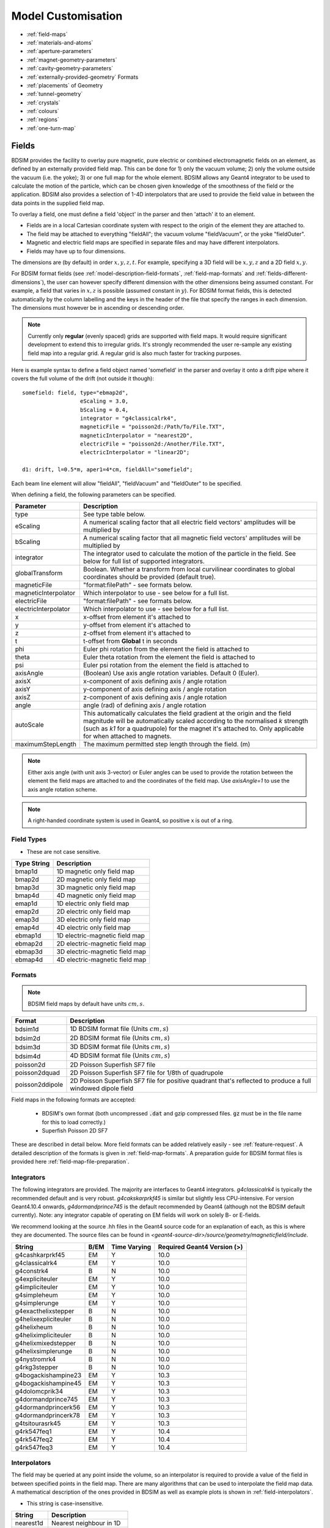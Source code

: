 .. macro for non breaking white space usefulf or units:
.. |nbsp| unicode:: 0xA0
   :trim:

.. _model-customisation:

===================
Model Customisation
===================

* :ref:`field-maps`
* :ref:`materials-and-atoms`
* :ref:`aperture-parameters`
* :ref:`magnet-geometry-parameters`
* :ref:`cavity-geometry-parameters`
* :ref:`externally-provided-geometry` Formats
* :ref:`placements` of Geometry
* :ref:`tunnel-geometry`  
* :ref:`crystals`
* :ref:`colours`
* :ref:`regions`
* :ref:`one-turn-map`

.. _field-maps:

Fields
------

BDSIM provides the facility to overlay pure magnetic, pure electric or combined electromagnetic fields
on an element, as defined by an externally provided field map. This can be done for 1) only the vacuum
volume; 2) only the volume outside the vacuum (i.e. the yoke); 3) or one full map for the whole
element.  BDSIM allows any Geant4 integrator to be used to calculate the motion of the particle, which
can be chosen given knowledge of the smoothness of the field or the application. BDSIM also provides
a selection of 1-4D interpolators that are used to provide the field value in between the data points
in the supplied field map.

To overlay a field, one must define a field 'object' in the parser and then 'attach' it to an element.

* Fields are in a local Cartesian coordinate system with respect to the origin of the
  element they are attached to.
* The field may be attached to everything "fieldAll"; the vacuum volume "fieldVacuum", or the yoke "fieldOuter".
* Magnetic and electric field maps are specified in separate files and may have different interpolators.
* Fields may have up to four dimensions.

The dimensions are (by default) in order :math:`x,y,z,t`. For example, specifying a 3D field will be
:math:`x,y,z` and a 2D field :math:`x,y`.

For BDSIM format fields (see :ref:`model-description-field-formats`, :ref:`field-map-formats` and
:ref:`fields-different-dimensions`),
the user can however specify different dimension with the other dimensions being assumed constant.
For example, a field that varies in :math:`x,z` is possible (assumed constant in :math:`y`). For
BDSIM format fields, this is detected automatically by the column labelling and the keys in the
header of the file that specify the ranges in each dimension. The dimensions must however be in
ascending or descending order.

.. Note:: Currently only **regular** (evenly spaced) grids are supported with field maps. It would
	  require significant development to extend this to irregular grids. It's strongly
	  recommended the user re-sample any existing field map into a regular grid. A regular
	  grid is also much faster for tracking purposes.

Here is example syntax to define a field object named 'somefield' in the parser and overlay it onto
a drift pipe where it covers the full volume of the drift (not outside it though)::

  somefield: field, type="ebmap2d",
		    eScaling = 3.0,
		    bScaling = 0.4,
		    integrator = "g4classicalrk4",
		    magneticFile = "poisson2d:/Path/To/File.TXT",
		    magneticInterpolator = "nearest2D",
		    electricFile = "poisson2d:/Another/File.TXT",
		    electricInterpolator = "linear2D";

  d1: drift, l=0.5*m, aper1=4*cm, fieldAll="somefield";

Each beam line element will allow "fieldAll", "fieldVacuum" and "fieldOuter" to be specified.

When defining a field, the following parameters can be specified.

.. tabularcolumns:: |p{0.40\textwidth}|p{0.60\textwidth}|

+----------------------+-----------------------------------------------------------------+
| **Parameter**        | **Description**                                                 |
+======================+=================================================================+
| type                 | See type table below.                                           |
+----------------------+-----------------------------------------------------------------+
| eScaling             | A numerical scaling factor that all electric field vectors'     |
|                      | amplitudes will be multiplied by                                |
+----------------------+-----------------------------------------------------------------+
| bScaling             | A numerical scaling factor that all magnetic field vectors'     |
|                      | amplitudes will be multiplied by                                |
+----------------------+-----------------------------------------------------------------+
| integrator           | The integrator used to calculate the motion of the particle     |
|                      | in the field. See below for full list of supported integrators. |
+----------------------+-----------------------------------------------------------------+
| globalTransform      | Boolean. Whether a transform from local curvilinear coordinates |
|                      | to global coordinates should be provided (default true).        |
+----------------------+-----------------------------------------------------------------+
| magneticFile         | "format:filePath" - see formats below.                          |
+----------------------+-----------------------------------------------------------------+
| magneticInterpolator | Which interpolator to use - see below for a full list.          |
+----------------------+-----------------------------------------------------------------+
| electricFile         | "format:filePath" - see formats below.                          |
+----------------------+-----------------------------------------------------------------+
| electricInterpolator | Which interpolator to use - see below for a full list.          |
+----------------------+-----------------------------------------------------------------+
| x                    | x-offset from element it's attached to                          |
+----------------------+-----------------------------------------------------------------+
| y                    | y-offset from element it's attached to                          |
+----------------------+-----------------------------------------------------------------+
| z                    | z-offset from element it's attached to                          |
+----------------------+-----------------------------------------------------------------+
| t                    | t-offset from **Global** t in seconds                           |
+----------------------+-----------------------------------------------------------------+
| phi                  | Euler phi rotation from the element the field is attached to    |
+----------------------+-----------------------------------------------------------------+
| theta                | Euler theta rotation from the element the field is attached to  |
+----------------------+-----------------------------------------------------------------+
| psi                  | Euler psi rotation from the element the field is attached to    |
+----------------------+-----------------------------------------------------------------+
| axisAngle            | (Boolean) Use axis angle rotation variables. Default 0 (Euler). |
+----------------------+-----------------------------------------------------------------+
| axisX                | x-component of axis defining axis / angle rotation              |
+----------------------+-----------------------------------------------------------------+
| axisY                | y-component of axis defining axis / angle rotation              |
+----------------------+-----------------------------------------------------------------+
| axisZ                | z-component of axis defining axis / angle rotation              |
+----------------------+-----------------------------------------------------------------+
| angle                | angle (rad) of defining axis / angle rotation                   |
+----------------------+-----------------------------------------------------------------+
| autoScale            | This automatically calculates the field gradient at the origin  |
|                      | and the field magnitude will be automatically scaled according  |
|                      | to the normalised `k` strength (such as `k1` for a quadrupole)  |
|                      | for the magnet it's attached to. Only applicable for when       |
|                      | attached to magnets.                                            |
+----------------------+-----------------------------------------------------------------+
| maximumStepLength    | The maximum permitted step length through the field. (m)        |
+----------------------+-----------------------------------------------------------------+

.. Note:: Either axis angle (with unit axis 3-vector) or Euler angles can be used to provide
	  the rotation between the element the field maps are attached to and the coordinates
	  of the field map. Use `axisAngle=1` to use the axis angle rotation scheme.

.. Note:: A right-handed coordinate system is used in Geant4, so positive x is out of a ring.

Field Types
^^^^^^^^^^^

* These are not case sensitive.

.. tabularcolumns:: |p{0.40\textwidth}|p{0.60\textwidth}|

+------------------+----------------------------------+
| **Type String**  | **Description**                  |
+==================+==================================+
| bmap1d           | 1D magnetic only field map       |
+------------------+----------------------------------+
| bmap2d           | 2D magnetic only field map       |
+------------------+----------------------------------+
| bmap3d           | 3D magnetic only field map       |
+------------------+----------------------------------+
| bmap4d           | 4D magnetic only field map       |
+------------------+----------------------------------+
| emap1d           | 1D electric only field map       |
+------------------+----------------------------------+
| emap2d           | 2D electric only field map       |
+------------------+----------------------------------+
| emap3d           | 3D electric only field map       |
+------------------+----------------------------------+
| emap4d           | 4D electric only field map       |
+------------------+----------------------------------+
| ebmap1d          | 1D electric-magnetic field map   |
+------------------+----------------------------------+
| ebmap2d          | 2D electric-magnetic field map   |
+------------------+----------------------------------+
| ebmap3d          | 3D electric-magnetic field map   |
+------------------+----------------------------------+
| ebmap4d          | 4D electric-magnetic field map   |
+------------------+----------------------------------+

.. _model-description-field-formats:

Formats
^^^^^^^

.. tabularcolumns:: |p{0.40\textwidth}|p{0.60\textwidth}|

.. note:: BDSIM field maps by default have units :math:`cm,s`.

+------------------+--------------------------------------------+
| **Format**       | **Description**                            |
+==================+============================================+
| bdsim1d          | 1D BDSIM format file  (Units :math:`cm,s`) |
+------------------+--------------------------------------------+
| bdsim2d          | 2D BDSIM format file  (Units :math:`cm,s`) |
+------------------+--------------------------------------------+
| bdsim3d          | 3D BDSIM format file  (Units :math:`cm,s`) |
+------------------+--------------------------------------------+
| bdsim4d          | 4D BDSIM format file  (Units :math:`cm,s`) |
+------------------+--------------------------------------------+
| poisson2d        | 2D Poisson Superfish SF7 file              |
+------------------+--------------------------------------------+
| poisson2dquad    | 2D Poisson Superfish SF7 file              |
|                  | for 1/8th of quadrupole                    |
+------------------+--------------------------------------------+
| poisson2ddipole  | 2D Poisson Superfish SF7 file for positive |
|                  | quadrant that's reflected to produce a     |
|                  | full windowed dipole field                 |
+------------------+--------------------------------------------+

Field maps in the following formats are accepted:

  * BDSIM's own format (both uncompressed :code:`.dat` and gzip compressed files. :code:`gz` must be
    in the file name for this to load correctly.)
  * Superfish Poisson 2D SF7

These are described in detail below. More field formats can be added
relatively easily - see :ref:`feature-request`. A detailed description
of the formats is given in :ref:`field-map-formats`. A preparation guide
for BDSIM format files is provided here :ref:`field-map-file-preparation`.


Integrators
^^^^^^^^^^^

The following integrators are provided.  The majority are interfaces to Geant4 integrators.
*g4classicalrk4* is typically the recommended default and is very robust.
*g4cakskarprkf45* is similar but slightly less CPU-intensive. For version Geant4.10.4
onwards, *g4dormandprince745* is the default recommended by Geant4 (although not the
BDSIM default currently). Note: any integrator capable of operating on EM fields
will work on solely B- or E-fields.

We recommend looking at the source .hh files in the Geant4 source code for an
explanation of each, as this is where they are documented. The source files can
be found in `<geant4-source-dir>/source/geometry/magneticfield/include`.

+----------------------+----------+------------------+-----------------------------+
|  **String**          | **B/EM** | **Time Varying** | Required Geant4 Version (>) |
+======================+==========+==================+=============================+
| g4cashkarprkf45      | EM       | Y                | 10.0                        |
+----------------------+----------+------------------+-----------------------------+
| g4classicalrk4       | EM       | Y                | 10.0                        |
+----------------------+----------+------------------+-----------------------------+
| g4constrk4           | B        | N                | 10.0                        |
+----------------------+----------+------------------+-----------------------------+
| g4expliciteuler      | EM       | Y                | 10.0                        |
+----------------------+----------+------------------+-----------------------------+
| g4impliciteuler      | EM       | Y                | 10.0                        |
+----------------------+----------+------------------+-----------------------------+
| g4simpleheum         | EM       | Y                | 10.0                        |
+----------------------+----------+------------------+-----------------------------+
| g4simplerunge        | EM       | Y                | 10.0                        |
+----------------------+----------+------------------+-----------------------------+
| g4exacthelixstepper  | B        | N                | 10.0                        |
+----------------------+----------+------------------+-----------------------------+
| g4helixexpliciteuler | B        | N                | 10.0                        |
+----------------------+----------+------------------+-----------------------------+
| g4helixheum          | B        | N                | 10.0                        |
+----------------------+----------+------------------+-----------------------------+
| g4heliximpliciteuler | B        | N                | 10.0                        |
+----------------------+----------+------------------+-----------------------------+
| g4helixmixedstepper  | B        | N                | 10.0                        |
+----------------------+----------+------------------+-----------------------------+
| g4helixsimplerunge   | B        | N                | 10.0                        |
+----------------------+----------+------------------+-----------------------------+
| g4nystromrk4         | B        | N                | 10.0                        |
+----------------------+----------+------------------+-----------------------------+
| g4rkg3stepper        | B        | N                | 10.0                        |
+----------------------+----------+------------------+-----------------------------+
| g4bogackishampine23  | EM       | Y                | 10.3                        |
+----------------------+----------+------------------+-----------------------------+
| g4bogackishampine45  | EM       | Y                | 10.3                        |
+----------------------+----------+------------------+-----------------------------+
| g4dolomcprik34       | EM       | Y                | 10.3                        |
+----------------------+----------+------------------+-----------------------------+
| g4dormandprince745   | EM       | Y                | 10.3                        |
+----------------------+----------+------------------+-----------------------------+
| g4dormandprincerk56  | EM       | Y                | 10.3                        |
+----------------------+----------+------------------+-----------------------------+
| g4dormandprincerk78  | EM       | Y                | 10.3                        |
+----------------------+----------+------------------+-----------------------------+
| g4tsitourasrk45      | EM       | Y                | 10.3                        |
+----------------------+----------+------------------+-----------------------------+
| g4rk547feq1          | EM       | Y                | 10.4                        |
+----------------------+----------+------------------+-----------------------------+
| g4rk547feq2          | EM       | Y                | 10.4                        |
+----------------------+----------+------------------+-----------------------------+
| g4rk547feq3          | EM       | Y                | 10.4                        |
+----------------------+----------+------------------+-----------------------------+


Interpolators
^^^^^^^^^^^^^

The field may be queried at any point inside the volume, so an interpolator is required
to provide a value of the field in between specified points in the field map.
There are many algorithms that can be used to interpolate the field map data. A
mathematical description of the ones provided in BDSIM as well as example plots
is shown in :ref:`field-interpolators`.

* This string is case-insensitive.

+------------+-------------------------------+
| **String** | **Description**               |
+============+===============================+
| nearest1d  | Nearest neighbour in 1D       |
+------------+-------------------------------+
| nearest2d  | Nearest neighbour in 2D       |
+------------+-------------------------------+
| nearest3d  | Nearest neighbour in 3D       |
+------------+-------------------------------+
| nearest4d  | Nearest neighbour in 4D       |
+------------+-------------------------------+
| linear1d   | Linear interpolation in 1D    |
+------------+-------------------------------+
| linear2d   | Linear interpolation in 2D    |
+------------+-------------------------------+
| linear3d   | Linear interpolation in 3D    |
+------------+-------------------------------+
| linear4d   | Linear interpolation in 4D    |
+------------+-------------------------------+
| cubic1d    | Cubic interpolation in 1D     |
+------------+-------------------------------+
| cubic2d    | Cubic interpolation in 2D     |
+------------+-------------------------------+
| cubic3d    | Cubic interpolation in 3D     |
+------------+-------------------------------+
| cubic4d    | Cubic interpolation in 4D     |
+------------+-------------------------------+

.. _materials-and-atoms:
	  
Materials and Atoms
-------------------

All chemical elements are available in BDSIM as well as the Geant4 NIST database
of materials for use. Custom materials and can also be added via the parser. All materials
available in BDSIM can be found by executing BDSIM with the :code:`--materials` option. ::

  bdsim --materials

Aside from these, several materials useful for accelerator applications are already defined
that are listed in :ref:`predefined-materials`.

Generally, each beam line element accepts an argument "material" that is the
material used for that element. It is used differently depending on the element. For example,
in the case of a magnet, it is used for the yoke and for a collimator for the collimator
block.

Single Element
^^^^^^^^^^^^^^

In the case of an element, the chemical symbol can be specified::

  rc1: rcol, l=0.6*m, xsize=1.2*cm, ysize=0.6*cm, material="W";

These are automatically prefixed with :code:`G4_` and retrieved from the NIST database of
materials.

The user can also define their own material and then refer to it by name when defining
a beam line element.

Custom Single Element Material
^^^^^^^^^^^^^^^^^^^^^^^^^^^^^^

If the material required is composed of a single element, but say of a different density or
state than the default NIST one provided, it can be defined using the **matdef**
command with the following syntax::

  materialname : matdef, Z=<int>, A=<double>, density=<double>, T=<double>, P=<double>, state=<char*>;

=========  ========================== =============
Parameter  Description                Default
Z          Atomic number
A          Mass number [g/mol]
density    Density in [g/cm3]
T          Temperature in [K]         300
P          Pressure [atm]             1
state      "solid", "liquid" or "gas" "solid"
=========  ========================== =============

Example::

  iron2 : matdef, Z=26, A=55.845, density=7.87;

A compound material can be specified in two manners:

Compound Material by Atoms
^^^^^^^^^^^^^^^^^^^^^^^^^^
If the number of atoms of each component in a material unit is known,
the following syntax can be used::

   <material> : matdef, density=<double>, T=<double>, P=<double>,
                state=<char*>, components=<[list<char*>]>,
                componentsWeights=<{list<int>}>;

================= ===================================================
Parameter         Description
density           Density in [g/cm3]
components        List of symbols for material components
componentsWeights Number of atoms for each component in material unit
================= ===================================================

Example::

  NbTi : matdef, density=5.6, T=4.0, components=["Nb","Ti"], componentsWeights={1,1};

Compound Material by Mass Fraction
^^^^^^^^^^^^^^^^^^^^^^^^^^^^^^^^^^

On the other hand, if the mass fraction of each component is known, the
following syntax can be used::

   <material> : matdef, density=<double>, T=<double>, P=<double>,
                state=<char*>, components=<[list<char*>]>,
                componentsFractions=<{list<double>}>;

=================== ================================================
Parameter           Description
components          List of symbols for material components
componentsFractions Mass fraction of each component in material unit
=================== ================================================

Example::

  SmCo : matdef, density=8.4, T=300.0, components=["Sm","Co"], componentsFractions = {0.338,0.662};

The second syntax can also be used to define materials which are composed by
other materials (and not by atoms).

.. note:: Square brackets are required for the list of element symbols, curly
	  brackets for the list of weights or fractions.

New elements can be defined with the **atom** keyword::

  elementname : atom, Z=<int>, A=<double>, symbol=<char*>;

=========  =====================
Parameter  Description
Z          Atomic number
A          Mass number [g/mol]
symbol     Atom symbol
=========  =====================

Example::

  myNiobium  : atom, symbol="myNb", Z=41, A=92.906;
  myTitanium : atom, symbol="myTi", Z=22, A=47.867;
  myNbTi     : matdef, density=5.6, T=4.0, components=["myNb","myTi"], componentsWeights={1,1};

.. _predefined-materials:

Predefined Materials
^^^^^^^^^^^^^^^^^^^^

The following elements are available by full name that refer to the Geant4 NIST
elements:

* aluminium
* beryllium
* carbon
* chromium
* copper
* iron
* lead
* magnesium
* nickel
* nitrogen
* silicon
* titanium
* tungstem
* uranium
* vanadium
* zinc

The following materials are also defined in BDSIM. The user should consult
:code:`bdsim/src/BDSMaterials.cc` for the full definition of each including
elements, mass fractions, temperature and state.

* air (G4_AIR)
* airbdsim
* aralditef
* awakeplasma
* berylliumcopper
* bn5000
* bp_carbonmonoxide
* calciumcarbonate
* carbonfiber
* carbonmonoxide
* carbonsteel
* cellulose (G4_CELLULOSE_CELLOPHANE)
* clay
* clayousMarl
* concrete
* cu_4k
* dy061
* epoxyresin3
* fusedsilica
* gos_lanex
* gos_ri1
* graphite
* graphitefoam
* hy906
* invar
* kapton
* lanex
* lanex2
* laservac (same as vacuum but with different name)
* leadtungstate
* lhcconcrete
* lhc_rock
* lhe_1.9k
* limousmarl
* liquidhelium
* marl
* medex
* mild_steel
* niobium_2k
* nbti.1
* nbti_4k
* nbti_87k
* nb_2k (niobium_2k)
* nb_87k
* n-bk7
* perspex
* pet
* pet_lanex
* pet_opaque
* polyurethane
* quartz
* smco
* soil
* solidhydrogen
* solidnitrogen
* solidoxygen
* stainlesssteel
* stainless_steel_304L
* stainless_steel_304L_87K
* stainless_steel_304LN
* stainless_steel_304LN_87K
* ti_87k
* tungsten_heavy_alloy
* ups923a
* vacuum
* water (G4_WATER)
* weightiron
* yag

Vacuum and Air
^^^^^^^^^^^^^^

The default "vacuum" material used in all beam pipes is composed of H, C and O with the
following fractions:

+--------------+-------------------+
| **Element**  | **Mass Fraction** |
+==============+===================+
| H            | 0.482             |
+--------------+-------------------+
| C            | 0.221             |
+--------------+-------------------+
| O            | 0.297             |
+--------------+-------------------+

The default pressure is 1e-12 bar, the temperature is 300K and the density is 1.16336e-15 g/cm3.

"air" is the G4_AIR material. As of Geant4.10.04.p02
(see geant4/source/materials/src/G4NistMaterialBuilder.cc), it is composed of C, N, O, Ar
with the following fractions:

+--------------+-------------------+
| **Element**  | **Mass Fraction** |
+==============+===================+
| C            | 0.000124          |
+--------------+-------------------+
| N            | 0.755267          |
+--------------+-------------------+
| O            | 0.231781          |
+--------------+-------------------+
| Ar           | 0.012827          |
+--------------+-------------------+

It is a gas with density of 1.20479 mg/cm3.

.. _aperture-parameters:

Aperture Parameters
-------------------

For elements that contain a beam pipe, several aperture models can be used. These aperture
parameters can be set as the default for every element using the :code:`option` command
(see :ref:`bdsim-options`) and
can be overridden for each element by specifying them with the element definition. The aperture
is controlled through the following parameters:

* `apertureType`
* `beampipeRadius` or `aper1`
* `aper2`
* `aper3`
* `aper4`
* `vacuumMaterial`
* `beampipeThickness`
* `beampipeMaterial`


For each aperture model, a different number of parameters are required. Here, we follow the MAD-X
convention and have four parameters. The user must specify them as required for that model.
BDSIM will check to see if the combination of parameters is valid. `beampipeRadius` and `aper1`
are degenerate.

Up to four parameters
can be used to specify the aperture shape (*aper1*, *aper2*, *aper3*, *aper4*).
These are used differently for each aperture model and match the MAD-X aperture definitions.
The required parameters and their meaning are given in the following table.

+-------------------+--------------+-------------------+-----------------+----------------+------------------+
| Aperture Model    | # of         | `aper1`           | `aper2`         | `aper3`        | `aper4`          |
|                   | parameters   |                   |                 |                |                  |
+===================+==============+===================+=================+================+==================+
| `circular`        | 1            | radius            | NA              | NA             | NA               |
+-------------------+--------------+-------------------+-----------------+----------------+------------------+
| `rectangular`     | 2            | x half-width      | y half-width    | NA             | NA               |
+-------------------+--------------+-------------------+-----------------+----------------+------------------+
| `elliptical`      | 2            | x semi-axis       | y semi-axis     | NA             | NA               |
+-------------------+--------------+-------------------+-----------------+----------------+------------------+
| `lhc`             | 3            | x half-width of   | y half-width of | radius of      | NA               |
|                   |              | rectangle         | rectangle       | circle         |                  |
+-------------------+--------------+-------------------+-----------------+----------------+------------------+
| `lhcdetailed`     | 3            | x half-width of   | y half-width of | radius of      | NA               |
|                   |              | rectangle         | rectangle       | circle         |                  |
+-------------------+--------------+-------------------+-----------------+----------------+------------------+
| `rectellipse`     | 4            | x half-width of   | y half-width of | x semi-axis    | y semi-axis      |
|                   |              | rectangle         | rectangle       | of ellipse     | of ellipse       |
+-------------------+--------------+-------------------+-----------------+----------------+------------------+
| `racetrack`       | 3            | horizontal offset | vertical offset | radius of      | NA               |
|                   |              | of circle         | of circle       | circular part  |                  |
+-------------------+--------------+-------------------+-----------------+----------------+------------------+
| `octagonal`       | 4            | x half-width      | y half-width    | x point of     | y point of       |
|                   |              |                   |                 | start of edge  | start of edge    |
+-------------------+--------------+-------------------+-----------------+----------------+------------------+
| `clicpcl`         | 4            | x half-width      | top ellipse     | bottom ellipse | y separation     |
|                   |              |                   | y half-height   | y half-height  | between ellipses |
+-------------------+--------------+-------------------+-----------------+----------------+------------------+

These parameters can be set with the *option* command, as the default parameters
and also on a per element basis that overrides the defaults for that specific element.

In the case of `clicpcl` (CLIC Post Collision Line), the beam pipe is asymmetric. The centre is
the same as the geometric centre of the bottom ellipse. Therefore, *aper4*, the y separation
between ellipses is added on to the 0 position. The parameterisation is taken from
Phys. Rev. ST Accel. Beams **12**, 021001 (2009).

.. _magnet-geometry-parameters:

Magnet Geometry Parameters
--------------------------

As well as the beam pipe, magnet beam line elements also have further outer geometry beyond the
beam pipe. This geometry typically represents the magnetic poles and yoke of the magnet but there
are several geometry types to choose from. The possible different styles are described below and
syntax **examples** can be found in *examples/features/geometry/4_magnets/*.

* Externally provided geometry can also be wrapped around the beam pipe (detailed below).

The magnet geometry is controlled by the following parameters.

.. note:: These can all be specified using the `option` command as well as on a per element
	  basis, but in this case they act as a default that will be used if none are
	  specified by the element.

.. note:: The option :code:`ignoreLocalMagnetGeometry` exists and if it is true (1), any
	  per-element magnet geometry definitions will be ignored and the ones specified
	  in Options will be used.

+-----------------------+--------------------------------------------------------------+---------------+-----------+
| Parameter             | Description                                                  | Default       | Required  |
+=======================+==============================================================+===============+===========+
| `magnetGeometryType`  | | The style of magnet geometry to use. One of:               | `polessquare` | No        |
|                       | | `cylindrical`, `polescircular`, `polessquare`,             |               |           |
|                       | | `polesfacet`, `polesfacetcrop`, `lhcleft`, `lhcright`,     |               |           |
|                       | | `none` and `format:path`.                                  |               |           |
+-----------------------+--------------------------------------------------------------+---------------+-----------+
| `horizontalWidth`     | | **Full** horizontal width of the magnet (m)                | 0.6 m         | No        |
+-----------------------+--------------------------------------------------------------+---------------+-----------+
| `outerMaterial`       | |  Material of the magnet                                    | "iron"        | No        |
+-----------------------+--------------------------------------------------------------+---------------+-----------+
| `yokeOnInside`        | | Whether the yoke of a dipole appears on the inside of the  | 1             | No        |
|                       | | bend and if false, it's on the outside. Applicable only    |               |           |
|                       | | to dipoles.                                                |               |           |
+-----------------------+--------------------------------------------------------------+---------------+-----------+
| `hStyle`              | | Whether a dipole (only a dipole) will be an H style one    | 0             | No        |
|                       | | or a C style one (c style by default. True ('1') or False  |               |           |
|                       | | ('0').                                                     |               |           |
+-----------------------+--------------------------------------------------------------+---------------+-----------+
| `vhRatio`             | | The vertical to horizontal ratio of a magnet. The width    | 0.8           | No        |
|                       | | will always be the `horizontalWidth` and the height will   |               |           |
|                       | | scale according to this ratio. In the case of a vertical   |               |           |
|                       | | kicker it will be the height that is `horizontalWidth` (as |               |           |
|                       | | the geometry is simply rotated). Ranges from 0.1 to 10.    |               |           |
|                       | | This currently **only** applies to dipoles with poled      |               |           |
|                       | | geometry.                                                  |               |           |
+-----------------------+--------------------------------------------------------------+---------------+-----------+
| `coilWidthFraction`   | | Fraction of the available horizontal space between the     | 0.9           | No        |
|                       | | pole and the yoke for dipole geometry that the coil will   |               |           |
|                       | | occupy. This currently only applies to dipoles with poled  |               |           |
|                       | | geometry. Ranges from 0.05 to 0.98.                        |               |           |
+-----------------------+--------------------------------------------------------------+---------------+-----------+
| `coilHeightFraction`  | | Fraction of the available vertical space between the pole  | 0.9           | No        |
|                       | | tip and the yoke for dipole geometry that the coil will    |               |           |
|                       | | occupy. This currently only applies to dipoles with poled  |               |           |
|                       | | geometry. Ranges from 0.05 to 0.98.                        |               |           |
+-----------------------+--------------------------------------------------------------+---------------+-----------+

Examples: ::

  option, magnetGeometryType = "polesfacetcrop",
          horizontalWidth = 0.5*m;

::

   m1: quadrupole, l=0.3*m,
                   k1=0.03,
		   magnetGeometryType="gdml:geometryfiles/quad.gdml",
		   horizontalWidth = 0.5*m;

.. warning:: The choice of magnet outer geometry will significantly affect the beam loss pattern in the
	     simulation, as particles and radiation may propagate much further along the beam line when
	     a magnet geometry with poles is used.

.. note:: Should a custom selection of various magnet styles be required for your simulation, please
	  contact us (see :ref:`feature-request`) and this can be added - it is a relatively simple process.

No Magnet Outer Geometry - "`none`"
^^^^^^^^^^^^^^^^^^^^^^^^^^^^^^^^^^^

No geometry for the magnet outer part is built at all and nothing is placed in the model. This results
in only a beam pipe with the correct fields being provided.

.. image:: figures/none_beamline.png
	   :width: 60%
	   :align: center

Cylindrical - "`cylindrical`"
^^^^^^^^^^^^^^^^^^^^^^^^^^^^^

The beam pipe is surrounded by a cylinder of material (the default is iron) whose outer diameter
is controlled by the `horizontalWidth` parameter. In the case of beam pipes that are not circular
in cross-section, the cylinder fits directly against the outside of the beam pipe.

This geometry is useful when a specific geometry is not known. The surrounding
magnet volume acts to produce secondary radiation as well as act as material for energy deposition,
therefore this geometry is best suited for the most general studies.

.. figure:: figures/cylindrical_quadrupole.png
	    :width: 40%

.. figure:: figures/cylindrical_sextupole.png
	    :width: 40%


Poles Circular - "`polescircular`"
^^^^^^^^^^^^^^^^^^^^^^^^^^^^^^^^^^

This magnet geometry has simple iron poles according to the order of the magnet and the yoke is
represented by an annulus. Currently no coils are implemented. If a non-symmetric beam pipe
geometry is used, the larger of the horizontal and vertical dimensions of the beam pipe will be
used to create the circular aperture at the pole tips.

.. figure:: figures/polescircular_quadrupole.png
	    :width: 40%

.. figure:: figures/polescircular_quadrupole_3d.png
	    :width: 40%

.. figure:: figures/polescircular_sextupole.png
	    :width: 40%

.. figure:: figures/polescircular_sextupole_3d.png
	    :width: 40%


Poles Square (Default) - "`polessquare`"
^^^^^^^^^^^^^^^^^^^^^^^^^^^^^^^^^^^^^^^^

This magnet geometry has again, individual poles according to the order of the magnet but the
yoke is an upright square section to which the poles are attached. This geometry behaves in the
same way as `polescircular` with regard to the beam pipe size.

`horizontalWidth` is the full width of the magnet horizontally as shown in the figure below,
**not** the diagonal width.

.. figure:: figures/polessquare_quadrupole.png
	    :width: 40%

.. figure:: figures/polessquare_quadrupole_3d.png
	    :width: 40%

.. figure:: figures/polessquare_sextupole.png
	    :width: 40%

.. figure:: figures/polessquare_sextupole_3d.png
	    :width: 40%


Poles Faceted - "`polesfacet`"
^^^^^^^^^^^^^^^^^^^^^^^^^^^^^^

This magnet geometry is much like `polessquare`; however, the yoke is such that the pole always
joins at a flat piece of yoke and not in a corner. This geometry behaves in the
same way as `polescircular` with regards to the beam pipe size.

`horizontalWidth` is the full width as shown in the figure.

.. figure:: figures/polesfacet_quadrupole.png
	    :width: 40%

.. figure:: figures/polesfacet_quadrupole_3d.png
	    :width: 40%

.. figure:: figures/polesfacet_sextupole.png
	    :width: 40%

.. figure:: figures/polesfacet_sextupole_3d.png
	    :width: 40%


Poles Faceted with Crop - "`polesfacetcrop`"
^^^^^^^^^^^^^^^^^^^^^^^^^^^^^^^^^^^^^^^^^^^^

This magnet geometry is quite similar to `polesfacet`, but the yoke in between each
pole is cropped to form another facet. This results in the magnet geometry having
double the number of poles as sides.

`horizontalWidth` is the full width horizontally as shown in the figure.

.. figure:: figures/polesfacetcrop_quadrupole.png
	    :width: 40%

.. figure:: figures/polesfacetcrop_quadrupole_3d.png
	    :width: 40%

.. figure:: figures/polesfacetcrop_sextupole.png
	    :width: 40%

.. figure:: figures/polesfacetcrop_sextupole_3d.png
	    :width: 40%


LHC Left & Right - "`lhcleft`" | "`lhcright`"
^^^^^^^^^^^^^^^^^^^^^^^^^^^^^^^^^^^^^^^^^^^^^

`lhcleft` and `lhcright` provide more detailed magnet geometry appropriate for the LHC. Here, the
left and right suffixes refer to the shift of the magnet body with respect to the reference beam line.
Therefore, `lhcleft` has the magnet body shifted to the left in the direction of beam travel and the
'active' beam pipe is the right one. Vice versa for the `lhcright` geometry.

For this geometry, only the `sbend` and `quadrupole` have been implemented.  All other magnet geometry
defaults to the cylindrical set.

This geometry is parameterised to a degree regarding the beam pipe chosen.  Of course, parameters similar
to the LHC make most sense, as does use of the `lhcdetailed` aperture type. Examples are shown with various
beam pipes and both `sbend` and `quadrupole` geometries.


.. |lhcleft_sbend| image:: figures/lhcleft_sbend.png
			   :width: 60%

.. |lhcleft_quadrupole| image:: figures/lhcleft_quadrupole.png
				:width: 60%

.. |lhcleft_quadrupole_square| image:: figures/lhcleft_quadrupole_square.png
				       :width: 60%

.. |lhcleft_sextupole| image:: figures/lhcleft_sextupole.png
			       :width: 60%

+-----------------------------+-----------------------+
| |lhcleft_sbend|             | |lhcleft_quadrupole|  |
+-----------------------------+-----------------------+
| |lhcleft_quadrupole_square| | |lhcleft_sextupole|   |
+-----------------------------+-----------------------+

.. _cavity-geometry-parameters:

Cavity Geometry Parameters
--------------------------

A more detailed rf cavity geometry may be described by constructing a 'cavity' object
in gmad and attaching it by name to an element.  The following parameters may be added
to a cavity object:

.. tabularcolumns:: |p{3cm}|p{2cm}|p{5cm}|

+--------------------------+-----------------+-----------------------------------------------------------------+
| **Parameter**            | **Required**    | **Description**                                                 |
+==========================+=================+=================================================================+
| `name`                   | Yes             | Name of the object                                              |
+--------------------------+-----------------+-----------------------------------------------------------------+
| `type`                   | Yes             | (elliptical | rectangular | pillbox)                            |
+--------------------------+-----------------+-----------------------------------------------------------------+
| `material`               | Yes             | The material for the cavity                                     |
+--------------------------+-----------------+-----------------------------------------------------------------+
| `irisRadius`             | No              | The radius of the narrowest part                                |
+--------------------------+-----------------+-----------------------------------------------------------------+
| `equatorRadius`          | No              | The radius of the widest part                                   |
+--------------------------+-----------------+-----------------------------------------------------------------+
| `halfCellLength`         | No              | Half-length along a cell                                        |
+--------------------------+-----------------+-----------------------------------------------------------------+
| `equatorHorizontalAxis`  | Elliptical only | Horizontal semi-axis of the ellipse at the cavity equator       |
+--------------------------+-----------------+-----------------------------------------------------------------+
| `equatorVerticalAxis`    | Elliptical only | Vertical semi-axis of the ellipse at the cavity equator         |
+--------------------------+-----------------+-----------------------------------------------------------------+
| `irisHorizontalAxis`     | Elliptical only | Horizontal semi-axis of the ellipse at the iris                 |
+--------------------------+-----------------+-----------------------------------------------------------------+
| `irisVerticalAxis`       | Elliptical only | Vertical semi-axis of the ellipse at the iris                   |
+--------------------------+-----------------+-----------------------------------------------------------------+
| `tangentLineAngle`       | Elliptical only | Angle to the vertical line connecting two ellipses              |
+--------------------------+-----------------+-----------------------------------------------------------------+
| `thickness`              | No              | Thickness of material                                           |
+--------------------------+-----------------+-----------------------------------------------------------------+
| `numberOfPoints`         | No              | Number of points to generate around 2 :math:`\pi`.              |
+--------------------------+-----------------+-----------------------------------------------------------------+
| `numberOfCells`          | No              | Number of cells to construct                                    |
+--------------------------+-----------------+-----------------------------------------------------------------+

Example::

  shinyCavity: cavity, type="elliptical",
                       irisRadius = 35*mm,
	               equatorRadius = 103.3*mm,
	               halfCellLength = 57.7*mm,
		       equatorHorizontalAxis = 40*mm,
		       equatorVerticalAxis = 42*mm,
	               irisHorizontalAxis = 12*mm,
	               irisVerticalAxis = 19*mm,
	               tangentLineAngle = 13.3*pi/180,
	               thickness = 1*mm,
	               numberOfPoints = 24,
	               numberOfCells = 1;

.. figure:: figures/elliptical-cavity.pdf
	   :width: 40%
	   :align: center

The parameterisation used to define elliptical cavities in BDSIM.
The symbols used in the figure map to the cavity options according to the table below.

+-----------------------+-----------------------------+
| **Symbol**            | **BDSIM Cavity Parameter**  |
+=======================+=============================+
| :math:`R`             | equatorRadius               |
+-----------------------+-----------------------------+
| :math:`r`             | irisRadius                  |
+-----------------------+-----------------------------+
| :math:`A`             | equatorHorizontalAxis       |
+-----------------------+-----------------------------+
| :math:`B`             | equatorVerticalAxis         |
+-----------------------+-----------------------------+
| :math:`a`             | irisHorizontalAxis          |
+-----------------------+-----------------------------+
| :math:`b`             | irisVerticalAxis            |
+-----------------------+-----------------------------+
| :math:`\alpha`        | tangentLineAngle            |
+-----------------------+-----------------------------+
| :math:`L`             | halfCellLength              |
+-----------------------+-----------------------------+


.. _externally-provided-geometry:

Externally Provided Geometry
----------------------------

BDSIM provides the ability to use externally provided geometry in the Geant4 model constructed
by BDSIM. A variety of formats are supported (see :ref:`geometry-formats`). External
geometry can be used in three ways:

1) A placement of a piece of geometry unrelated to the beam line.
2) Wrapped around the beam pipe in a BDSIM magnet element.
3) As a general element in the beam line where the geometry constitutes the whole object.
4) As the world volume in which the BDSIM beamline is placed.

These are discussed in order in :ref:`placements`, :ref:`external-magnet-geometry` and
:ref:`element-external-geometry`.

.. _geometry-formats:

Geometry Formats
^^^^^^^^^^^^^^^^

The following geometry formats are supported. More may be added in collaboration with the BDSIM
developers - please see :ref:`feature-request`. The syntax and preparation of these geometry
formats are described in more detail in :ref:`external-geometry-formats`.

+----------------------+---------------------------------------------------------------------+
| **Format String**    | **Description**                                                     |
+======================+=====================================================================+
| gdml                 | | Geometry Description Markup Language - Geant4's official geometry |
|                      | | persistency format - recommended                                  |
+----------------------+---------------------------------------------------------------------+
| ggmad                | | Simple text interface provided by BDSIM to some simple Geant4     |
|                      | | geometry classes                                                  |
+----------------------+---------------------------------------------------------------------+
| mokka                | | An SQL style description of geometry                              |
+----------------------+---------------------------------------------------------------------+

* With the `option, checkOverlaps=1;` turned on, each externally loaded piece of geometry will
  also be checked for overlaps.

.. note:: BDSIM must be compiled with the GDML build option in CMake turned on for gdml loading to work.

.. note:: For GDML geometry, we preprocess the input file prepending all names with the name
	  of the element. This is to compensate for the fact that the Geant4 GDML loader does
	  not handle unique file names. However, in the case of very large files with many
	  vertices, the preprocessing can dominate. In this case, the option `preprocessGDML`
	  should be turned off. The loading will only work with one file in this case.

.. warning:: If a geometry file path is defined relative to the location of the GMAD file and that
	     GMAD file is included in a parent file in a different location, the file will not be
	     correctly located (i.e. main.gmad includes ../somedir/anotherfile.gmad, which defines
	     geometry in "../a/relative/path/geometryfile.gdml". The file will not be found). If all
	     GMAD files are located in the same directory, this will not be a problem. It is better / cleaner
	     overall to use multiple GMAD input files and include them.

.. _external-world-geometry:

External World Geometry
^^^^^^^^^^^^^^^^^^^^^^^

External geometry can be supplied as the world volume with the option `worldGeometryFile`
(see :ref:`options-geometry`). The BDSIM beamline will be placed inside this world volume
provided in the file.

Unlike the standard BDSIM world volume whose size is
set dynamically, the external world volume will have fixed dimensions, therefore the user should supply
a world volume of sufficient size so as to fully encompass the BDSIM beamline. Should the extents of the
BDSIM beamline be larger than the world extents, the beamline will not be constructed and BDSIM will exit.

`worldGeometryFile` should be of the format `format:filename`, where `format` is the geometry
format being used (`gdml` | `gmad` | `mokka`) and filename is the path to the geometry
file. See :ref:`externally-provided-geometry` for more details.

* See also :ref:`physics-bias-importance-sampling` for usage of this.

.. _placements:

Placements
----------

Geometry provided in an external file may be placed at any location in the world with
any rotation. This is intended to place geometry alongside the beam line and **not** inside
or as part of it. The user is responsible for ensuring that the geometry does not
overlap with any other geometry including the beam line. Only in special cases, such as
for a magnet yoke, can externally provided geometry be placed "inside" BDSIM geometry.

For geometry to be placed in the beam line, use the :ref:`element`.

.. warning:: If the geometry overlaps, tracking faults may occur from Geant4 as well as
	     incorrect results and there may not always be warnings provided. For this reason,
	     BDSIM will **always** use the Geant4 overlap checker when placing external geometry
	     into the world volume. This only ensures the container doesn't overlap with BDSIM
	     geometry, not that the internal geometry is valid.

.. warning:: You cannot place external geometry 'inside' an accelerator component with a
	     placement. Although it may appear OK in the visualiser, the hierarchy of the
	     geometry will be wrong and the tracking will not work as expected. Avoid this.

There are 3 possible ways to place a piece of geometry.

1) In global Cartesian coordinates.

   - `x`, `y`, `z` and any rotation are with respect to the world frame of reference.


2) In curvilinear coordinates.

   - `s`, `x`, `y` are used along with a rotation. The transform for the distance `s` along the beamline
     is first applied. `x`, `y` and the rotation are with respect to that frame.


3) In curvilinear coordinates with respect to a beam line element by name.

   - The name of an element is used to look up its `s` coordinate. `s`, `x`, `y` and the rotation
     are with respect to the centre of that element. **Therefore**, `s` in this case is `local` curvilinear
     `s`.

The scenario is automatically selected based on which parameters are set. If `s` is finite, then
it is either scenario 2 or 3. If `referenceElement` is specified, scenario 3 is assumed.

.. warning:: For both scenarios 2) and 3), a placement can only be made **inside** the S length of
	     the accelerator - it is not possible to place something beyond the accelerator currently.
	     In this case, the user should resort to a global placement.
	     
The following parameters may be specified with a placement in BDSIM:

+-------------------------+--------------------------------------------------------------------+
| **Parameter**           |  **Description**                                                   |
+-------------------------+--------------------------------------------------------------------+
| geometryFile            | :code:`format:file` - which geometry format and file to use        |
+-------------------------+--------------------------------------------------------------------+
| x                       | Offset in global x                                                 |
+-------------------------+--------------------------------------------------------------------+
| y                       | Offset in global y                                                 |
+-------------------------+--------------------------------------------------------------------+
| z                       | Offset in global z                                                 |
+-------------------------+--------------------------------------------------------------------+
| s                       | Curvilinear s coordinate (global | local depending on parameters)  |
+-------------------------+--------------------------------------------------------------------+
| phi                     | Euler angle phi for rotation                                       |
+-------------------------+--------------------------------------------------------------------+
| theta                   | Euler angle theta for rotation                                     |
+-------------------------+--------------------------------------------------------------------+
| psi                     | Euler angle psi for rotation                                       |
+-------------------------+--------------------------------------------------------------------+
| axisX                   | Axis angle rotation x-component of unit vector                     |
+-------------------------+--------------------------------------------------------------------+
| axisY                   | Axis angle rotation y-component of unit vector                     |
+-------------------------+--------------------------------------------------------------------+
| axisZ                   | Axis angle rotation z-component of unit vector                     |
+-------------------------+--------------------------------------------------------------------+
| angle                   | Axis angle, angle to rotate about unit vector                      |
+-------------------------+--------------------------------------------------------------------+
| axisAngle               | Boolean whether to use axis angle rotation scheme (default false)  |
+-------------------------+--------------------------------------------------------------------+
| sensitive               | Whether the geometry records energy deposition (default true)      |
+-------------------------+--------------------------------------------------------------------+
| referenceElement        | Name of element to place geometry with respect to (string)         |
+-------------------------+--------------------------------------------------------------------+
| referenceElementNumber  | Occurence of `referenceElement` to place with respect to if it     |
|                         | is used more than once in the sequence. Zero counting.             |
+-------------------------+--------------------------------------------------------------------+

`referenceElementNumber` is the occurence of that element in the sequence. For example, if a sequence
was: ::

  l1: line=(d1,sb1,d2,qd1,d2,df1,d2,sb1,d1);

and we wanted to place with respect to the first element, we would use::

  p1: placement, referenceElement="d1",
                 referenceElementNumber=0;

If 0, the `referenceElementNumber` argument is optional. If we want to place with respect to
the third usage of "d2", we would use::

  p1: placement, referenceElement="d2",
                 referenceElementNumber=3;

.. note:: Dipoles are split in BDSIM into many small straight sections. These must have a unique
	  name to appear correctly in the Geant4 visualisation system. The splitting is done
	  dynamically based on the angle of the bend and if it has pole face rotations on one
	  or both sides. The names are mangled and so the original name will not be found.
	  The user should run the visualiser first
	  and identify the name of the segment of the dipole they wish to place with respect to.
	  Alternatively, in the case of low angle bends, the element before or after can be used
	  with a finite `s` offset.

* Examples can be found in :code:`bdsim/examples/features/geometry/13_placements`.
* The file path provided in :code:`geometryFile` should either be relative to where bdsim
  is executed from or an absolute path.
* The main beam line begins at (0,0,0) by default but may be offset.  See
  :ref:`beamline-offset` for more details.


Two styles of rotation can be used: either a set of three Euler angles, or the axis angle
rotation scheme, where a **unit** vector is provided in :math:`x,y,z` and an angle to
rotate about that. These variables are used to construct a :code:`G4RotationMatrix`
directly, which is also the same as a :code:`CLHEP::HepRotation`.

.. Note:: Geant4 uses a right-handed coordinate system and :math:`m` and :math:`rad` are
	  the default units for offsets and angles in BDSIM.

The following is an example syntax used to place a piece of geometry::

  leadblock: placement, x = 10*m,
                        y = 3*cm,
			z = 12*m,
			geometryFile="gdml:mygeometry/detector.gdml";

.. warning:: Care must be taken not to define the same placement name twice. If `leadblock`
	     were declared again here, the first definition would be updated with parameters
	     from the second, leading to possibly unexpected geometry.
	     
.. _external-magnet-geometry:

External Magnet Geometry
^^^^^^^^^^^^^^^^^^^^^^^^

A geometry file may be placed around a beam pipe inside a BDSIM magnet instance. The beam pipe
will be constructed as normal and will use the appropriate BDSIM tracking routines, but the
yoke geometry will be loaded from the file provided. The external geometry must have a cut out
in its container volume for the beam pipe to fit, i.e. both the beam pipe and the yoke exist
at the same level in the geometry hierarchy (both are placed in one container for the magnet).
The beam pipe is not placed 'inside' the yoke.

This will work for `solenoid`, `sbend`, `rbend`, `quadrupole`, `sextupole`, `octupole`,
`decapole`, `multipole`, `muonspoiler`, `vkicker`, `hkicker` element types in BDSIM.

Example::

  q1: quadrupole, l=20*cm, k1=0.0235, magnetGeometryType="gdml:mygeometry/atf2quad.gdml";

.. _element-external-geometry:

Element
^^^^^^^

A general piece of geometry may be placed in the beam line along with any externally provided
field map using the `element` beam line element.  See `element`_.

  
.. _tunnel-geometry:

Tunnel Geometry
---------------

BDSIM can build a tunnel around the beam line. Currently, there are two main ways to control this.

1) The tunnel follows the beam line, bending automatically (recommended)
2) The tunnel is just built in a straight line - this may be useful for linear colliders but
   may also cause geometry overlaps (the user is responsible for checking this!)

.. warning:: With option 2, the user is entirely responsible to ensure no overlaps occur
	     (through good design). Also note that the samplers may overlap the tunnel
	     depending on the tunnel geometry (samplers are square with half-width of
	     `samplerRadius`). In practice, however, we haven't observed many ill effects
	     because of this. Problems would take the form of 'stuck particles' and
	     Geant4 would terminate that event.

Examples of tunnel geometry can be found with the BDSIM source code in */examples/features/geometry/tunnel*
and are described in :ref:`tunnel-examples`.

The automatic tunnel building is controlled through the following options used with the
:code:`option` command.

.. tabularcolumns:: |p{5cm}|p{10cm}|

+----------------------------------+-------------------------------------------------------+
| **Tunnel Parameters**            | **Description**                                       |
+----------------------------------+-------------------------------------------------------+
| buildTunnel                      | Whether to build a tunnel (default = 0)               |
+----------------------------------+-------------------------------------------------------+
| buildTunnelStraight              | Whether to build a tunnel, ignoring the beamline and  |
|                                  | just in a straight line (default = 0)                 |
+----------------------------------+-------------------------------------------------------+
| buildTunnelFloor                 | Whether to add a floor to the tunnel                  |
+----------------------------------+-------------------------------------------------------+
| tunnelIsInfiniteAbsorber         | Whether all particles entering the tunnel material    |
|                                  | should be killed or not (default = false)             |
+----------------------------------+-------------------------------------------------------+
| tunnelType                       | Which style of tunnel to use - one of:                |
|                                  | `circular`, `elliptical`, `square`, `rectangular`     |
|                                  | (more to come in v0.9)                                |
+----------------------------------+-------------------------------------------------------+
| tunnelAper1                      | Tunnel aperture parameter #1 - typically              |
|                                  | horizontal (m)                                        |
+----------------------------------+-------------------------------------------------------+
| tunnelAper2                      | Tunnel aperture parameter #2 - typically              |
|                                  | vertical (m)                                          |
+----------------------------------+-------------------------------------------------------+
| tunnelThickness                  | Thickness of tunnel wall (m)                          |
+----------------------------------+-------------------------------------------------------+
| tunnelSoilThickness              | Soil thickness outside tunnel wall (m)                |
+----------------------------------+-------------------------------------------------------+
| tunnelMaterial                   | Material for tunnel wall                              |
+----------------------------------+-------------------------------------------------------+
| soilMaterial                     | Material for soil outside tunnel wall                 |
+----------------------------------+-------------------------------------------------------+
| tunnelOffsetX                    | Horizontal offset of the tunnel with respect to the   |
|                                  | beam line reference trajectory                        |
+----------------------------------+-------------------------------------------------------+
| tunnelOffsetY                    | Vertical offset of the tunnel with respect to the     |
|                                  | beam line reference trajectory                        |
+----------------------------------+-------------------------------------------------------+
| tunnelFloorOffset                | The offset of the tunnel floor from the centre of the |
|                                  | tunnel (**not** the beam line)                        |
+----------------------------------+-------------------------------------------------------+

These parameters are shown schematically in the figure below (gaps not to scale, elliptical
shown as an example).

.. figure:: figures/tunnel/tunnel_parameters.pdf
	    :width: 80%
	    :align: center

The soil around the tunnel is typically symmetric, with the `tunnelSoilThickness` being added to
the larger of the horizontal and vertical tunnel dimensions.

Construction of the tunnel geometry may fail in particular cases of different beam lines.
Beam lines with very strong bends ( > 0.5 rad) over a few metres may cause overlapping
geometry. In future, it will be possible to override the automatic algorithm between
certain elements in the beamline, but for now such situations must be avoided.

.. note:: Surrounding the beam line with a tunnel completely means that every particle simulated
	  will have to eventually hit something and not escape. This means that every single particle
	  will likely create a shower of particles down to 0 energy. This can increase simulation time.
	  To avoid this, or at least control this behaviour, it is recommended to use the options
	  :code:`minimumKineticEnergyTunnel` or :code:`tunnelIsInfiniteAbsorber`.



.. _crystals:

Crystals
--------

To use various crystal components in BDSIM such as :ref:`element-crystal-col`, a crystal definition
must first be made. This contains all of the required information to construct the
crystal. The following parameters are required:

+-------------------+------------------------------------------------------------+
| **Parameter**     | **Description**                                            |
+===================+============================================================+
| material          | Material that the crystal will be composed of              |
+-------------------+------------------------------------------------------------+
| data              | Path to data files, including first part of file name      |
+-------------------+------------------------------------------------------------+
| shape             | Geometry used - one of (box, cylinder, torus)              |
+-------------------+------------------------------------------------------------+
| lengthX           | X-dimension full length [m]                                |
+-------------------+------------------------------------------------------------+
| lengthY           | Y-dimension full length [m]                                |
+-------------------+------------------------------------------------------------+
| lengthZ           | Z-dimension full length [m]                                |
+-------------------+------------------------------------------------------------+
| sizeA             | Unit cell a dimension [m]*                                 |
+-------------------+------------------------------------------------------------+
| sizeB             | Unit cell b dimension [m]*                                 |
+-------------------+------------------------------------------------------------+
| sizeC             | Unit cell c dimension [m]*                                 |
+-------------------+------------------------------------------------------------+
| alpha             | Interaxial angle :math:`\alpha` in units of :math:`\pi/2`  |
+-------------------+------------------------------------------------------------+
| beta              | Interaxial angle :math:`\beta` in units of :math:`\pi/2`   |
+-------------------+------------------------------------------------------------+
| gamma             | Interaxial angle :math:`\gamma` in units of :math:`\pi/2`  |
+-------------------+------------------------------------------------------------+
| spaceGroup        | Space grouping of lattice (integer)                        |
+-------------------+------------------------------------------------------------+
| bendingAngleYAxis | Angle that the crystal is bent about Y-axis [rad].         |
+-------------------+------------------------------------------------------------+
| bendingAngleZAxis | Angle that the crystal is bent about Z-axis [rad].         |
+-------------------+------------------------------------------------------------+

* (*) Note, the units of metres may seem ridiculous, but the parser is consistently in S.I.
  (or as much as possible). We recommend using units in the parser such as Angstroms.
  See :ref:`coordinates-and-units`.

.. note:: Depending on the shape chosen, the geometry may or may not represent the bending angle.
	  The `bendingAngleYAxis` is always supplied to the channelling physics process
	  irrespective of the geometry. This is important to note that the crystal may be a box,
	  but the 'crystal' inside (in terms of the physics process) is not related to the geometry
	  and is bent. The physical geometry is merely a volume where the crystal parameters
	  apply.

.. note:: If there is no vertical bending angle, the torus geometry will reduce to the
	  cylinder geometry,  as this is faster for tracking. Similarly, if the cylinder is used
	  and there is no horizontal bending angle, a box will be used, as it's not possible
	  to construct a cylinder with an infinite bending radius.

It is entirely possible to add more shapes to the code. Please contact the developers
:ref:`feature-request`.

Examples: ::

  lovelycrystal: crystal, material = "G4_Si",
	       		data = "data/Si220pl",
			shape = "box",
			lengthY = 5*cm,
			lengthX = 0.5*mm,
			lengthZ = 4*mm,
			sizeA = 5.43*ang,
			sizeB = 5.43*ang,
			sizeC = 5.43*ang,
			alpha = 1,
			beta  = 1,
			gamma = 1,
			spaceGroup = 227,
			bendingAngleYAxis = 0.1*rad,
			bendingAngleZAxis = 0;

  uglycrystal: crystal, material = "G4_Si",
	     	      	data = "data/Si220pl",
			shape = "box",
			lengthY = 5*cm,
			lengthX = 0.5*mm,
			lengthZ = 4*mm,
			sizeA = 5.43*ang,
			sizeB = 5.43*ang,
			sizeC = 5.43*ang,
			alpha = 1,
			beta  = 1,
			gamma = 1,
			spaceGroup = 227,
			bendingAngleYAxis = -0.1*rad,
			bendingAngleZAxis = 0;


More examples can be found in :ref:`crystal-examples`.


.. _colours:

Colours
-------

Most items allow you to define a custom colour for them to aid in visualisation. This includes
all magnets and collimators, the shield and degrader. The colour can be defined with red, green
and blue components, as well as a level of transparency, alpha. RGB values can range from 0
to 255. Once defined, a colour may not be redefined. The syntax to define a colour is

.. code-block:: none

		NAME: newcolour, red=#, green=#, blue=#, alpha=#

Examples: ::
  
  purple: newcolour, red=128, green=0, blue=128;
  col1: rcol, l=0.2*m, xsize=5*cm, ysize=4*cm, colour="purple", material="copper";


and::

  purple: newcolour, red=128, green=0, blue=128;
  orange: newcolour, red=255, green=140, blue=0;
  nicegreen: newcolour, red=0, green=128, blue=0;

  d1: drift, l=1*m;
  basebend: sbend, l=2*m, angle=0.9;
  sb1: basebend, colour="purple";
  sb3: basebend, colour="nicegreen";
  sb4: basebend, colour="yellow";
  sb5: basebend, colour="orange";
  sb6: basebend, colour="red";

  beamline: line=(d1,sb1,d1,basebend,d1,sb3,d1,sb4,d1,sb5,d1,sb6,d1);
  use, beamline;
  sample, all;

  beam,  particle="proton",
         energy= 50*GeV;

This examples if from `bdsim/examples/features/visualisation/coloured_sbend.gmad` and
produces the model shown below.

.. figure:: figures/visualisation/coloured_sbends.png
	    :width: 80%
	    :align: center


* Colours can only be specified on an element-by-element basis.
* Colour names are case-sensitive.
* New colour names must not clash with predefined BDSIM colour names.

All available colours in BDSIM can be found by running BDSIM with the :code:`--colours` command: ::

  bdsim --colours

For convenience the predefined colours in BDSIM are:

+---------------------+-----+-----+-----+-----+
| Name                |  R  |  G  |  B  |  A  |
+=====================+=====+=====+=====+=====+
|              LHCcoil| 229 | 191 |   0 |   1 |
+---------------------+-----+-----+-----+-----+
|            LHCcollar| 229 | 229 | 229 |   1 |
+---------------------+-----+-----+-----+-----+
|        LHCcopperskin| 184 | 133 |  10 |   1 |
+---------------------+-----+-----+-----+-----+
|              LHCyoke|   0 | 127 | 255 |   1 |
+---------------------+-----+-----+-----+-----+
|           LHCyokered| 209 |  25 |  25 |   1 |
+---------------------+-----+-----+-----+-----+
|          awakescreen| 175 | 196 | 222 |   1 |
+---------------------+-----+-----+-----+-----+
|    awakespectrometer|   0 | 102 | 204 |   1 |
+---------------------+-----+-----+-----+-----+
|             beampipe| 102 | 102 | 102 |   1 |
+---------------------+-----+-----+-----+-----+
|                black|   0 |   0 |   0 |   1 |
+---------------------+-----+-----+-----+-----+
|                 blue|   0 |   0 | 255 |   1 |
+---------------------+-----+-----+-----+-----+
|                brown| 114 |  63 |   0 |   1 |
+---------------------+-----+-----+-----+-----+
|                 coil| 184 | 115 |  51 |   1 |
+---------------------+-----+-----+-----+-----+
|           collimator|  76 | 102 |  51 |   1 |
+---------------------+-----+-----+-----+-----+
|              crystal| 175 | 196 | 222 |   1 |
+---------------------+-----+-----+-----+-----+
|                 cyan|   0 | 255 | 255 |   1 |
+---------------------+-----+-----+-----+-----+
|             decapole|  76 |  51 | 178 |   1 |
+---------------------+-----+-----+-----+-----+
|              default| 229 | 229 | 229 |   1 |
+---------------------+-----+-----+-----+-----+
|             degrader| 159 | 159 | 159 |   1 |
+---------------------+-----+-----+-----+-----+
|         dipolefringe| 229 | 229 | 229 |   1 |
+---------------------+-----+-----+-----+-----+
|                drift| 102 | 102 | 102 |   1 |
+---------------------+-----+-----+-----+-----+
|                 ecol|  76 | 102 |  51 |   1 |
+---------------------+-----+-----+-----+-----+
|              element| 229 | 229 | 229 |   1 |
+---------------------+-----+-----+-----+-----+
|                  gap| 229 | 229 | 229 |   1 |
+---------------------+-----+-----+-----+-----+
|                 gdml| 102 |  51 |   0 |   1 |
+---------------------+-----+-----+-----+-----+
|                 gray| 127 | 127 | 127 |   1 |
+---------------------+-----+-----+-----+-----+
|                green|   0 | 255 |   0 |   1 |
+---------------------+-----+-----+-----+-----+
|                 grey| 127 | 127 | 127 |   1 |
+---------------------+-----+-----+-----+-----+
|              hkicker|  76 |  51 | 178 |   1 |
+---------------------+-----+-----+-----+-----+
|                 jcol|  76 | 102 |  51 |   1 |
+---------------------+-----+-----+-----+-----+
|               kicker|   0 | 102 | 204 |   1 |
+---------------------+-----+-----+-----+-----+
|              magenta| 255 |   0 | 255 |   1 |
+---------------------+-----+-----+-----+-----+
|               marker| 229 | 229 | 229 |   1 |
+---------------------+-----+-----+-----+-----+
|            multipole| 118 | 135 | 153 |   1 |
+---------------------+-----+-----+-----+-----+
|          muonspoiler|   0 | 205 | 208 |   1 |
+---------------------+-----+-----+-----+-----+
|             octupole|   0 | 153 |  76 |   1 |
+---------------------+-----+-----+-----+-----+
|  paralleltransporter| 229 | 229 | 229 |   1 |
+---------------------+-----+-----+-----+-----+
|           quadrupole| 209 |  25 |  25 |   1 |
+---------------------+-----+-----+-----+-----+
|                rbend|   0 | 102 | 204 |   1 |
+---------------------+-----+-----+-----+-----+
|                 rcol|  76 | 102 |  51 |   1 |
+---------------------+-----+-----+-----+-----+
| reallyreallydarkgrey|  51 |  51 |  51 |   1 |
+---------------------+-----+-----+-----+-----+
|      rectangularbend|   0 | 102 | 204 |   1 |
+---------------------+-----+-----+-----+-----+
|                  red| 255 |   0 |   0 |   1 |
+---------------------+-----+-----+-----+-----+
|                   rf| 118 | 135 | 153 |   1 |
+---------------------+-----+-----+-----+-----+
|             rfcavity| 118 | 135 | 153 |   1 |
+---------------------+-----+-----+-----+-----+
|              rmatrix| 229 | 229 | 229 |   1 |
+---------------------+-----+-----+-----+-----+
|                sbend|   0 | 102 | 204 |   1 |
+---------------------+-----+-----+-----+-----+
|               screen| 175 | 196 | 222 |   1 |
+---------------------+-----+-----+-----+-----+
|          screenframe| 178 | 178 | 178 | 0.4 |
+---------------------+-----+-----+-----+-----+
|           sectorbend|   0 | 102 | 204 |   1 |
+---------------------+-----+-----+-----+-----+
|            sextupole| 255 | 204 |   0 |   1 |
+---------------------+-----+-----+-----+-----+
|               shield| 138 | 135 | 119 |   1 |
+---------------------+-----+-----+-----+-----+
|                 soil| 138 |  90 |   0 | 0.4 |
+---------------------+-----+-----+-----+-----+
|             solenoid| 255 | 139 |   0 |   1 |
+---------------------+-----+-----+-----+-----+
|            srfcavity| 175 | 196 | 222 |   1 |
+---------------------+-----+-----+-----+-----+
|        thinmultipole| 229 | 229 | 229 |   1 |
+---------------------+-----+-----+-----+-----+
|          thinrmatrix| 229 | 229 | 229 |   1 |
+---------------------+-----+-----+-----+-----+
|              tkicker|   0 | 102 | 204 |   1 |
+---------------------+-----+-----+-----+-----+
|               tunnel| 138 | 135 | 119 |   1 |
+---------------------+-----+-----+-----+-----+
|          tunnelfloor| 127 | 127 | 114 |   1 |
+---------------------+-----+-----+-----+-----+
|            undulator| 159 | 159 | 159 |   1 |
+---------------------+-----+-----+-----+-----+
|              vkicker| 186 |  84 | 211 |   1 |
+---------------------+-----+-----+-----+-----+
|              warning| 255 |  19 | 146 |   1 |
+---------------------+-----+-----+-----+-----+
|                white| 255 | 255 | 255 |   1 |
+---------------------+-----+-----+-----+-----+
|          wirescanner| 138 | 135 | 119 |   1 |
+---------------------+-----+-----+-----+-----+
|               yellow| 255 | 255 |   0 |   1 |
+---------------------+-----+-----+-----+-----+

.. _regions:
			
Regions
-------

In Geant4, it is possible to drive different *regions* - each with their own production cuts and user limits.
In BDSIM, there is one default region to which the options prodCutXXXX apply (see :ref:`bdsim-options`) that applies
everywhere.  Additionally, the user may define additional regions (using the :code:`cutsregion` object)
and attach these to the beam line elements desired.  For example::

  precisionRegion: cutsregion, prodCutProtons=1*m,
                               prodCutElectrons=10*m,
			       prodCutPositrons=10*m,
			       prodCutPhotons = 1*mm;

  d1: drift, l=10*m, region="precisionRegion";

The following parameters are available in the `cutsregion` object:

+--------------------+----------------------------------------+
| **Parmater**       | **Description**                        |
+====================+========================================+
| defaultRangeCut    | The default range cut for this object. |
+--------------------+----------------------------------------+
| prodCutProtons     | The range cut for protons.             |
+--------------------+----------------------------------------+
| prodCutPhotons     | The range cut for photons / gammas.    |
+--------------------+----------------------------------------+
| prodCutElectrons   | The range cut for electrons.           |
+--------------------+----------------------------------------+
| prodCutPositrons   | The range cut for positrons.           |
+--------------------+----------------------------------------+

A range cut is a length that a secondary particle would have to travel in that
material. If it would not travel that distance, then it is not tracked and its
energy deposited there.

Geant4 translates these to an energy scale per particle type per material. This
method is documented as being much more physically accurate than a simple energy
cut across all volumes for all particle types. i.e. the computation time can be
reduced but the physical accuracy maintained in areas of vastly different
density.

* The default for Geant4 is **1 mm** or **0.7 mm** depending on the version.
  This approximately corresponds to keV energy scales in air for most particles.
* The related energies in various materials do not scale linearly or continuously
  with the range parameter. This is ok.

.. warning:: Setting a length scale longer or larger than the beam line element or
	     volume the region will be used in may result in inaccurate physics
	     result and peaks and troughs in energy deposition around boundaries.

* If the `option, defaultRangeCut` is set, this will be the default for the other options
  if not specified.
* If `defaultRangeCut` is not specified in a `cutsregion` object, the default for each
  range will be the corresponding range from the options. e.g. `option, prodCutProtons`
  will be the default for `prodCutProtons` in a `cutsregion` object if `defaultRangeCut`
  is not specified in the object.
* See :code:`bdsim/examples/features/processes/regions` for documented examples.
  
.. rubric:: Footnotes

.. _one-turn-map:

One Turn Map
^^^^^^^^^^^^

Geant4 mandates that there are no overlaps between solids, which in
BDSIM means that a thin 1 |nbsp| nm gap is placed between each lattice
element.  Whilst these thin gaps have a negligible effect for a single
pass or turn, over several turns it introduces a sizeable inaccuracy
in the tracking (in the context of large circular models).
To correct for this, BDSIM models can be supplemented
with a one turn map which is applied at the end of each turn to right
the primary back onto the correct trajectory.  To ensure physical
results the one turn map is only applied to primaries, if they did not
interact on the previous turn, and if they are within 5% of the
reference momentum.  The one turn map is also not applied on the first
turn where there the beam is offset in S, but applied on following
turns, still accounting for the exceptions mentioned above.

The map must be of the format as written by MAD-X-PTC's ``PTC_NORMAL``
command.  A one turn map (in this case, 12th order) can be generated
in MAD-X with the following ::

  PTC_CREATE_UNIVERSE;
  PTC_CREATE_LAYOUT, model=2,method=6,nst=10, exact=true, resplit, xbend;
  PTC_NORMAL,maptable,icase=5,no=12;
  write, table="map_table", file="my_oneturn_map_file";
  PTC_END;

To use then use the one turn map with BDSIM ::

  option, ptcOneTurnMapFileName="path/to/my_oneturn_map_file";


* This can only be used with circular machines.
